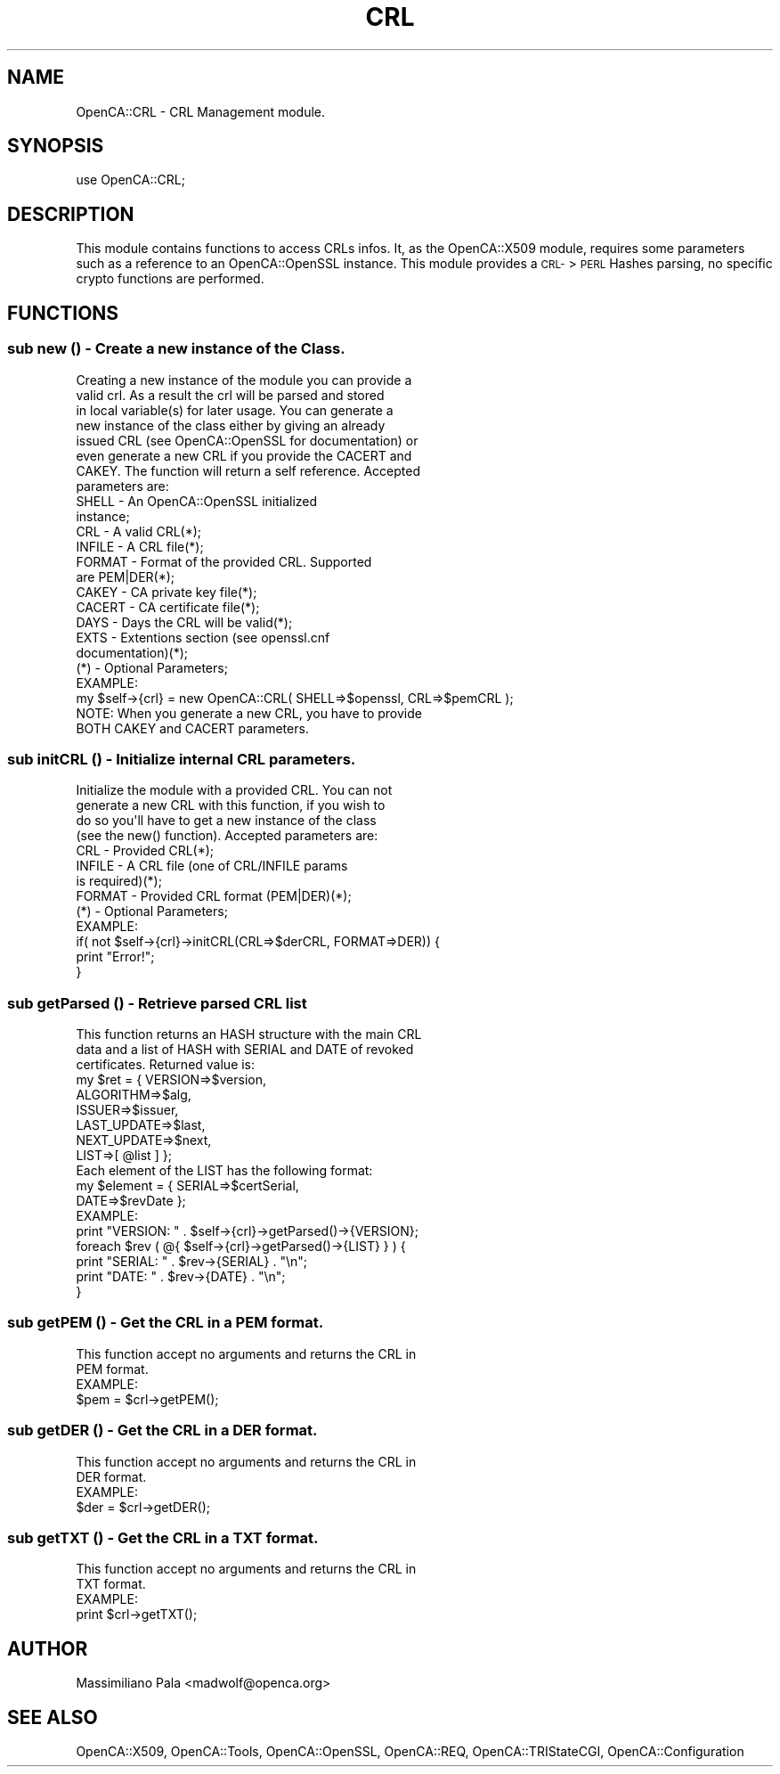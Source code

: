 .\" Automatically generated by Pod::Man 2.27 (Pod::Simple 3.20)
.\"
.\" Standard preamble:
.\" ========================================================================
.de Sp \" Vertical space (when we can't use .PP)
.if t .sp .5v
.if n .sp
..
.de Vb \" Begin verbatim text
.ft CW
.nf
.ne \\$1
..
.de Ve \" End verbatim text
.ft R
.fi
..
.\" Set up some character translations and predefined strings.  \*(-- will
.\" give an unbreakable dash, \*(PI will give pi, \*(L" will give a left
.\" double quote, and \*(R" will give a right double quote.  \*(C+ will
.\" give a nicer C++.  Capital omega is used to do unbreakable dashes and
.\" therefore won't be available.  \*(C` and \*(C' expand to `' in nroff,
.\" nothing in troff, for use with C<>.
.tr \(*W-
.ds C+ C\v'-.1v'\h'-1p'\s-2+\h'-1p'+\s0\v'.1v'\h'-1p'
.ie n \{\
.    ds -- \(*W-
.    ds PI pi
.    if (\n(.H=4u)&(1m=24u) .ds -- \(*W\h'-12u'\(*W\h'-12u'-\" diablo 10 pitch
.    if (\n(.H=4u)&(1m=20u) .ds -- \(*W\h'-12u'\(*W\h'-8u'-\"  diablo 12 pitch
.    ds L" ""
.    ds R" ""
.    ds C` ""
.    ds C' ""
'br\}
.el\{\
.    ds -- \|\(em\|
.    ds PI \(*p
.    ds L" ``
.    ds R" ''
.    ds C`
.    ds C'
'br\}
.\"
.\" Escape single quotes in literal strings from groff's Unicode transform.
.ie \n(.g .ds Aq \(aq
.el       .ds Aq '
.\"
.\" If the F register is turned on, we'll generate index entries on stderr for
.\" titles (.TH), headers (.SH), subsections (.SS), items (.Ip), and index
.\" entries marked with X<> in POD.  Of course, you'll have to process the
.\" output yourself in some meaningful fashion.
.\"
.\" Avoid warning from groff about undefined register 'F'.
.de IX
..
.nr rF 0
.if \n(.g .if rF .nr rF 1
.if (\n(rF:(\n(.g==0)) \{
.    if \nF \{
.        de IX
.        tm Index:\\$1\t\\n%\t"\\$2"
..
.        if !\nF==2 \{
.            nr % 0
.            nr F 2
.        \}
.    \}
.\}
.rr rF
.\"
.\" Accent mark definitions (@(#)ms.acc 1.5 88/02/08 SMI; from UCB 4.2).
.\" Fear.  Run.  Save yourself.  No user-serviceable parts.
.    \" fudge factors for nroff and troff
.if n \{\
.    ds #H 0
.    ds #V .8m
.    ds #F .3m
.    ds #[ \f1
.    ds #] \fP
.\}
.if t \{\
.    ds #H ((1u-(\\\\n(.fu%2u))*.13m)
.    ds #V .6m
.    ds #F 0
.    ds #[ \&
.    ds #] \&
.\}
.    \" simple accents for nroff and troff
.if n \{\
.    ds ' \&
.    ds ` \&
.    ds ^ \&
.    ds , \&
.    ds ~ ~
.    ds /
.\}
.if t \{\
.    ds ' \\k:\h'-(\\n(.wu*8/10-\*(#H)'\'\h"|\\n:u"
.    ds ` \\k:\h'-(\\n(.wu*8/10-\*(#H)'\`\h'|\\n:u'
.    ds ^ \\k:\h'-(\\n(.wu*10/11-\*(#H)'^\h'|\\n:u'
.    ds , \\k:\h'-(\\n(.wu*8/10)',\h'|\\n:u'
.    ds ~ \\k:\h'-(\\n(.wu-\*(#H-.1m)'~\h'|\\n:u'
.    ds / \\k:\h'-(\\n(.wu*8/10-\*(#H)'\z\(sl\h'|\\n:u'
.\}
.    \" troff and (daisy-wheel) nroff accents
.ds : \\k:\h'-(\\n(.wu*8/10-\*(#H+.1m+\*(#F)'\v'-\*(#V'\z.\h'.2m+\*(#F'.\h'|\\n:u'\v'\*(#V'
.ds 8 \h'\*(#H'\(*b\h'-\*(#H'
.ds o \\k:\h'-(\\n(.wu+\w'\(de'u-\*(#H)/2u'\v'-.3n'\*(#[\z\(de\v'.3n'\h'|\\n:u'\*(#]
.ds d- \h'\*(#H'\(pd\h'-\w'~'u'\v'-.25m'\f2\(hy\fP\v'.25m'\h'-\*(#H'
.ds D- D\\k:\h'-\w'D'u'\v'-.11m'\z\(hy\v'.11m'\h'|\\n:u'
.ds th \*(#[\v'.3m'\s+1I\s-1\v'-.3m'\h'-(\w'I'u*2/3)'\s-1o\s+1\*(#]
.ds Th \*(#[\s+2I\s-2\h'-\w'I'u*3/5'\v'-.3m'o\v'.3m'\*(#]
.ds ae a\h'-(\w'a'u*4/10)'e
.ds Ae A\h'-(\w'A'u*4/10)'E
.    \" corrections for vroff
.if v .ds ~ \\k:\h'-(\\n(.wu*9/10-\*(#H)'\s-2\u~\d\s+2\h'|\\n:u'
.if v .ds ^ \\k:\h'-(\\n(.wu*10/11-\*(#H)'\v'-.4m'^\v'.4m'\h'|\\n:u'
.    \" for low resolution devices (crt and lpr)
.if \n(.H>23 .if \n(.V>19 \
\{\
.    ds : e
.    ds 8 ss
.    ds o a
.    ds d- d\h'-1'\(ga
.    ds D- D\h'-1'\(hy
.    ds th \o'bp'
.    ds Th \o'LP'
.    ds ae ae
.    ds Ae AE
.\}
.rm #[ #] #H #V #F C
.\" ========================================================================
.\"
.IX Title "CRL 3"
.TH CRL 3 "2007-11-07" "perl v5.16.3" "User Contributed Perl Documentation"
.\" For nroff, turn off justification.  Always turn off hyphenation; it makes
.\" way too many mistakes in technical documents.
.if n .ad l
.nh
.SH "NAME"
OpenCA::CRL \- CRL Management module.
.SH "SYNOPSIS"
.IX Header "SYNOPSIS"
use OpenCA::CRL;
.SH "DESCRIPTION"
.IX Header "DESCRIPTION"
This module contains functions to access CRLs infos. It, as the
OpenCA::X509 module, requires some parameters such as a reference
to an OpenCA::OpenSSL instance. This module provides a \s-1CRL\-\s0>\s-1PERL\s0
Hashes parsing, no specific crypto functions are performed.
.SH "FUNCTIONS"
.IX Header "FUNCTIONS"
.SS "sub new () \- Create a new instance of the Class."
.IX Subsection "sub new () - Create a new instance of the Class."
.Vb 8
\&        Creating a new instance of the module you can provide a
\&        valid crl. As a result the crl will be parsed and stored
\&        in local variable(s) for later usage. You can generate a
\&        new instance of the class either by giving an already
\&        issued CRL (see OpenCA::OpenSSL for documentation) or
\&        even generate a new CRL if you provide the CACERT and
\&        CAKEY. The function will return a self reference. Accepted
\&        parameters are:
\&
\&                SHELL   \- An OpenCA::OpenSSL initialized
\&                          instance;
\&                CRL     \- A valid CRL(*);
\&                INFILE  \- A CRL file(*);
\&                FORMAT  \- Format of the provided CRL. Supported
\&                          are PEM|DER(*);
\&                CAKEY   \- CA private key file(*);
\&                CACERT  \- CA certificate file(*);
\&                DAYS    \- Days the CRL will be valid(*);
\&                EXTS    \- Extentions section (see openssl.cnf
\&                          documentation)(*);
\&
\&        (*) \- Optional Parameters;
\&
\&        EXAMPLE:
\&
\&           my $self\->{crl} = new OpenCA::CRL( SHELL=>$openssl, CRL=>$pemCRL );
\&
\&        NOTE: When you generate a new CRL, you have to provide
\&              BOTH CAKEY and CACERT parameters.
.Ve
.SS "sub initCRL () \- Initialize internal \s-1CRL\s0 parameters."
.IX Subsection "sub initCRL () - Initialize internal CRL parameters."
.Vb 4
\&        Initialize the module with a provided CRL. You can not
\&        generate a new CRL with this function, if you wish to
\&        do so you\*(Aqll have to get a new instance of the class
\&        (see the new() function). Accepted parameters are:
\&
\&                CRL     \- Provided CRL(*);
\&                INFILE  \- A CRL file (one of CRL/INFILE params
\&                          is required)(*);
\&                FORMAT  \- Provided CRL format (PEM|DER)(*);
\&
\&        (*) \- Optional Parameters;
\&
\&        EXAMPLE:
\&
\&                if( not $self\->{crl}\->initCRL(CRL=>$derCRL, FORMAT=>DER)) {
\&                     print "Error!";
\&                }
.Ve
.SS "sub getParsed () \- Retrieve parsed \s-1CRL\s0 list"
.IX Subsection "sub getParsed () - Retrieve parsed CRL list"
.Vb 3
\&        This function returns an HASH structure with the main CRL
\&        data and a list of HASH with SERIAL and DATE of revoked
\&        certificates. Returned value is:
\&
\&                my $ret = { VERSION=>$version,
\&                            ALGORITHM=>$alg,
\&                            ISSUER=>$issuer,
\&                            LAST_UPDATE=>$last,
\&                            NEXT_UPDATE=>$next,
\&                            LIST=>[ @list ] };
\&
\&        Each element of the LIST has the following format:
\&        
\&                my $element = { SERIAL=>$certSerial,
\&                                DATE=>$revDate };
\&
\&
\&        EXAMPLE:
\&
\&                print "VERSION: " . $self\->{crl}\->getParsed()\->{VERSION};
\&
\&                foreach $rev ( @{ $self\->{crl}\->getParsed()\->{LIST} } ) {
\&                    print "SERIAL: " . $rev\->{SERIAL} . "\en";
\&                    print "DATE: " . $rev\->{DATE} . "\en";
\&                }
.Ve
.SS "sub getPEM () \- Get the \s-1CRL\s0 in a \s-1PEM\s0 format."
.IX Subsection "sub getPEM () - Get the CRL in a PEM format."
.Vb 2
\&        This function accept no arguments and returns the CRL in
\&        PEM format.
\&
\&        EXAMPLE:
\&
\&                $pem = $crl\->getPEM();
.Ve
.SS "sub getDER () \- Get the \s-1CRL\s0 in a \s-1DER\s0 format."
.IX Subsection "sub getDER () - Get the CRL in a DER format."
.Vb 2
\&        This function accept no arguments and returns the CRL in
\&        DER format.
\&
\&        EXAMPLE:
\&
\&                $der = $crl\->getDER();
.Ve
.SS "sub getTXT () \- Get the \s-1CRL\s0 in a \s-1TXT\s0 format."
.IX Subsection "sub getTXT () - Get the CRL in a TXT format."
.Vb 2
\&        This function accept no arguments and returns the CRL in
\&        TXT format.
\&
\&        EXAMPLE:
\&
\&                print $crl\->getTXT();
.Ve
.SH "AUTHOR"
.IX Header "AUTHOR"
Massimiliano Pala <madwolf@openca.org>
.SH "SEE ALSO"
.IX Header "SEE ALSO"
OpenCA::X509, OpenCA::Tools, OpenCA::OpenSSL, OpenCA::REQ,
OpenCA::TRIStateCGI, OpenCA::Configuration
